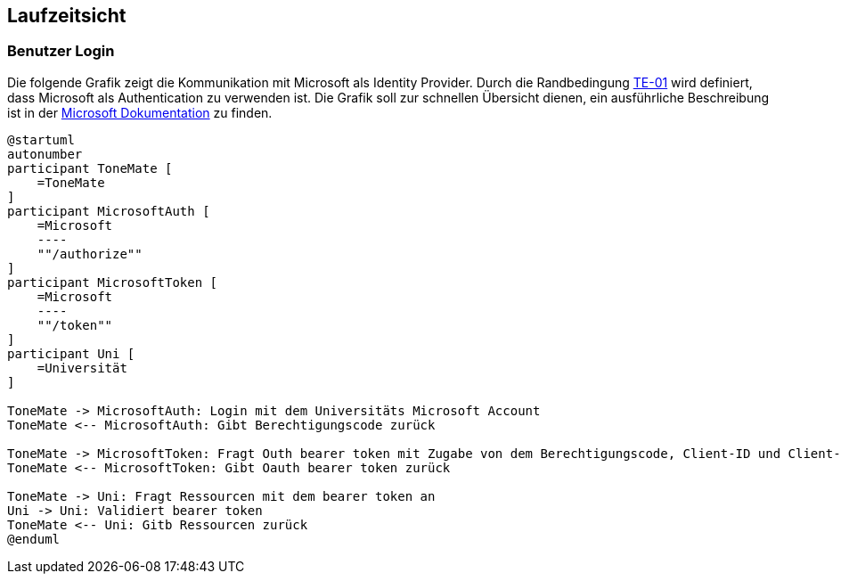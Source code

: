 ifndef::imagesdir[:imagesdir: ../images]

[[section-runtime-view]]
== Laufzeitsicht

ifdef::arc42help[]

endif::arc42help[]

=== Benutzer Login

Die folgende Grafik zeigt die Kommunikation mit Microsoft als Identity Provider. Durch die Randbedingung xref:#section-architecture-constraints[TE-01] wird definiert, dass Microsoft als Authentication zu verwenden ist. Die Grafik soll zur schnellen Übersicht dienen, ein ausführliche Beschreibung ist in der https://learn.microsoft.com/en-us/entra/identity-platform/v2-oauth2-auth-code-flow#protocol-details[Microsoft Dokumentation] zu finden.

[plantuml]
....
@startuml
autonumber
participant ToneMate [
    =ToneMate
]
participant MicrosoftAuth [
    =Microsoft
    ----
    ""/authorize""
]
participant MicrosoftToken [
    =Microsoft
    ----
    ""/token""
]
participant Uni [
    =Universität
]

ToneMate -> MicrosoftAuth: Login mit dem Universitäts Microsoft Account
ToneMate <-- MicrosoftAuth: Gibt Berechtigungscode zurück

ToneMate -> MicrosoftToken: Fragt Outh bearer token mit Zugabe von dem Berechtigungscode, Client-ID und Client-Secret an
ToneMate <-- MicrosoftToken: Gibt Oauth bearer token zurück

ToneMate -> Uni: Fragt Ressourcen mit dem bearer token an
Uni -> Uni: Validiert bearer token
ToneMate <-- Uni: Gitb Ressourcen zurück
@enduml
....
// *  <hier Besonderheiten bei dem Zusammenspiel der Bausteine in diesem Szenario erläutern>

// === _<Bezeichnung Laufzeitszenario 2>_


// === _<Bezeichnung Laufzeitszenario n>_

